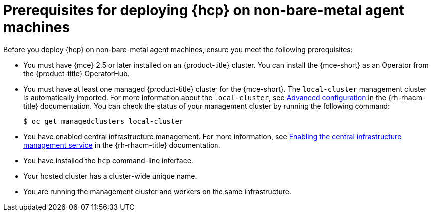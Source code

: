 // Module included in the following assemblies:
//
// * hosted-control-planes/hcp-deploy/hcp-deploy-non-bm.adoc

:_mod-docs-content-type: CONCEPT
[id="hcp-non-bm-prereqs_{context}"]
= Prerequisites for deploying {hcp} on non-bare-metal agent machines

Before you deploy {hcp} on non-bare-metal agent machines, ensure you meet the following prerequisites:

* You must have {mce} 2.5 or later installed on an {product-title} cluster. You can install the {mce-short} as an Operator from the {product-title} OperatorHub.

* You must have at least one managed {product-title} cluster for the {mce-short}. The `local-cluster` management cluster is automatically imported. For more information about the `local-cluster`, see link:https://docs.redhat.com/en/documentation/red_hat_advanced_cluster_management_for_kubernetes/2.12/html/clusters/cluster_mce_overview#advanced-config-engine[Advanced configuration] in the {rh-rhacm-title} documentation. You can check the status of your management cluster by running the following command:
+
[source,terminal]
----
$ oc get managedclusters local-cluster
----

* You have enabled central infrastructure management. For more information, see link:https://access.redhat.com/documentation/en-us/red_hat_advanced_cluster_management_for_kubernetes/2.12/html/clusters/cluster_mce_overview#enable-cim[Enabling the central infrastructure management service] in the {rh-rhacm-title} documentation.

* You have installed the `hcp` command-line interface.

* Your hosted cluster has a cluster-wide unique name.

* You are running the management cluster and workers on the same infrastructure.
